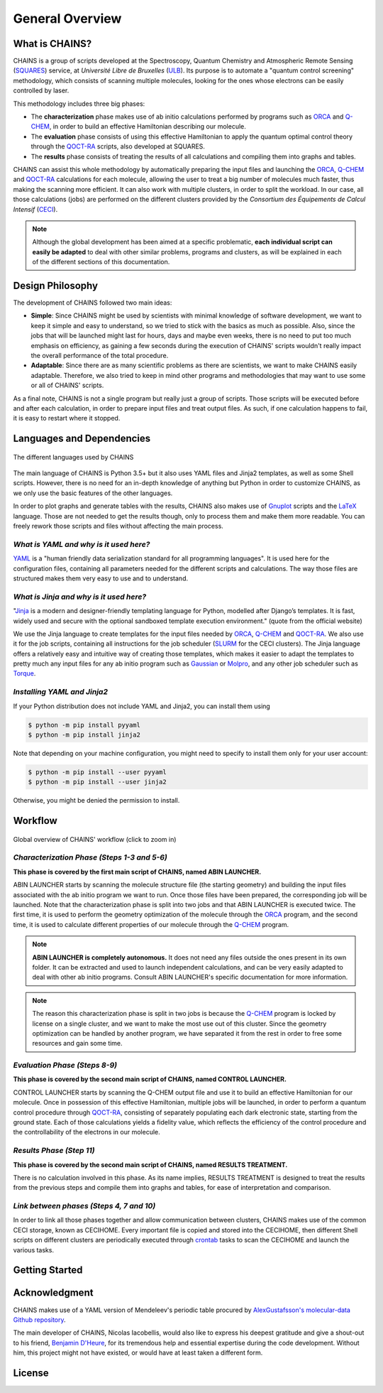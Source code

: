 ****************
General Overview
****************

What is CHAINS?
===============

CHAINS is a group of scripts developed at the Spectroscopy, Quantum Chemistry and Atmospheric Remote Sensing (SQUARES_) service, at *Université Libre de Bruxelles* (ULB_). Its purpose is to automate a "quantum control screening" methodology, which consists of scanning multiple molecules, looking for the ones whose electrons can be easily controlled by laser.

This methodology includes three big phases:

- The **characterization** phase makes use of ab initio calculations performed by programs such as ORCA_ and Q-CHEM_, in order to build an effective Hamiltonian describing our molecule. 
- The **evaluation** phase consists of using this effective Hamiltonian to apply the quantum optimal control theory through the QOCT-RA_ scripts, also developed at SQUARES.
- The **results** phase consists of treating the results of all calculations and compiling them into graphs and tables.

CHAINS can assist this whole methodology by automatically preparing the input files and launching the ORCA_, Q-CHEM_ and QOCT-RA_ calculations for each molecule, allowing the user to treat a big number of molecules much faster, thus making the scanning more efficient. It can also work with multiple clusters, in order to split the workload. In our case, all those calculations (jobs) are performed on the different clusters provided by the *Consortium des Équipements de Calcul Intensif* (CECI_). 

.. note::
   Although the global development has been aimed at a specific problematic, **each individual script can easily be adapted** to deal with other similar problems, programs and clusters, as will be explained in each of the different sections of this documentation.

Design Philosophy
=================

The development of CHAINS followed two main ideas:

- **Simple**: Since CHAINS might be used by scientists with minimal knowledge of software development, we want to keep it simple and easy to understand, so we tried to stick with the basics as much as possible. Also, since the jobs that will be launched might last for hours, days and maybe even weeks, there is no need to put too much emphasis on efficiency, as gaining a few seconds during the execution of CHAINS' scripts wouldn't really impact the overall performance of the total procedure. 
- **Adaptable**: Since there are as many scientific problems as there are scientists, we want to make CHAINS easily adaptable. Therefore, we also tried to keep in mind other programs and methodologies that may want to use some or all of CHAINS' scripts. 

As a final note, CHAINS is not a single program but really just a group of scripts. Those scripts will be executed before and after each calculation, in order to prepare input files and treat output files. As such, if one calculation happens to fail, it is easy to restart where it stopped.

Languages and Dependencies
==========================

.. figure:: figures/logos.*
    :align: center
    :alt: Languages used in CHAINS
    :figclass: align-center

    The different languages used by CHAINS

The main language of CHAINS is Python 3.5+ but it also uses YAML files and Jinja2 templates, as well as some Shell scripts. However, there is no need for an in-depth knowledge of anything but Python in order to customize CHAINS, as we only use the basic features of the other languages.

In order to plot graphs and generate tables with the results, CHAINS also makes use of Gnuplot_ scripts and the LaTeX_ language. Those are not needed to get the results though, only to process them and make them more readable. You can freely rework those scripts and files without affecting the main process.

*What is YAML and why is it used here?*
---------------------------------------

YAML_ is a "human friendly data serialization standard for all programming languages". It is used here for the configuration files, containing all parameters needed for the different scripts and calculations. The way those files are structured makes them very easy to use and to understand.

*What is Jinja and why is it used here?*
----------------------------------------

"Jinja_ is a modern and designer-friendly templating language for Python, modelled after Django’s templates. It is fast, widely used and secure with the optional sandboxed template execution environment." (quote from the official website)

We use the Jinja language to create templates for the input files needed by ORCA_, Q-CHEM_ and QOCT-RA_. We also use it for the job scripts, containing all instructions for the job scheduler (SLURM_ for the CECI clusters). The Jinja language offers a relatively easy and intuitive way of creating those templates, which makes it easier to adapt the templates to pretty much any input files for any ab initio program such as Gaussian_ or Molpro_, and any other job scheduler such as Torque_.

*Installing YAML and Jinja2*
----------------------------

If your Python distribution does not include YAML and Jinja2, you can install them using

.. code-block:: shell

   $ python -m pip install pyyaml
   $ python -m pip install jinja2

Note that depending on your machine configuration, you might need to specify to install them only for your user account:

.. code-block:: shell

   $ python -m pip install --user pyyaml
   $ python -m pip install --user jinja2

Otherwise, you might be denied the permission to install.

Workflow
========

.. figure:: figures/workflow.*
    :scale: 65%
    :align: center
    :alt: CHAINS workflow
    :figclass: align-center

    
    Global overview of CHAINS' workflow (click to zoom in)

*Characterization Phase (Steps 1-3 and 5-6)*
--------------------------------------------

**This phase is covered by the first main script of CHAINS, named ABIN LAUNCHER.**

ABIN LAUNCHER starts by scanning the molecule structure file (the starting geometry) and building the input files associated with the ab initio program we want to run. Once those files have been prepared, the corresponding job will be launched. Note that the characterization phase is split into two jobs and that ABIN LAUNCHER is executed twice. The first time, it is used to perform the geometry optimization of the molecule through the ORCA_ program, and the second time, it is used to calculate different properties of our molecule through the Q-CHEM_ program.

.. note::
   **ABIN LAUNCHER is completely autonomous.** It does not need any files outside the ones present in its own folder. It can be extracted and used to launch independent calculations, and can be very easily adapted to deal with other ab initio programs. Consult ABIN LAUNCHER's specific documentation for more information.

.. note:: 
   The reason this characterization phase is split in two jobs is because the Q-CHEM_ program is locked by license on a single cluster, and we want to make the most use out of this cluster. Since the geometry optimization can be handled by another program, we have separated it from the rest in order to free some resources and gain some time.

*Evaluation Phase (Steps 8-9)*
------------------------------

**This phase is covered by the second main script of CHAINS, named CONTROL LAUNCHER.**

CONTROL LAUNCHER starts by scanning the Q-CHEM output file and use it to build an effective Hamiltonian for our molecule. Once in possession of this effective Hamiltonian, multiple jobs will be launched, in order to perform a quantum control procedure through QOCT-RA_, consisting of separately populating each dark electronic state, starting from the ground state. Each of those calculations yields a fidelity value, which reflects the efficiency of the control procedure and the controllability of the electrons in our molecule.

*Results Phase (Step 11)*
-------------------------

**This phase is covered by the second main script of CHAINS, named RESULTS TREATMENT.**

There is no calculation involved in this phase. As its name implies, RESULTS TREATMENT is designed to treat the results from the previous steps and compile them into graphs and tables, for ease of interpretation and comparison.

*Link between phases (Steps 4, 7 and 10)*
-----------------------------------------

In order to link all those phases together and allow communication between clusters, CHAINS makes use of the common CECI storage, known as CECIHOME. Every important file is copied and stored into the CECIHOME, then different Shell scripts on different clusters are periodically executed through crontab_ tasks to scan the CECIHOME and launch the various tasks.

Getting Started
===============

.. todo::
   COMING SOON

Acknowledgment
==============

CHAINS makes use of a YAML version of Mendeleev's periodic table procured by `AlexGustafsson's molecular-data Github repository`_.

The main developer of CHAINS, Nicolas Iacobellis, would also like to express his deepest gratitude and give a shout-out to his friend, `Benjamin D'Heure`_, for its tremendous help and essential expertise during the code development. Without him, this project might not have existed, or would have at least taken a different form.

License
=======

.. todo::
   COMING SOON (Probably just GPLv3)

.. Hyperlink targets

.. _`AlexGustafsson's molecular-data Github repository`: https://github.com/AlexGustafsson/molecular-data
.. _`Benjamin D'Heure`: https://www.linkedin.com/in/bdheure/
.. _CECI: http://www.ceci-hpc.be/
.. _crontab: https://pubs.opengroup.org/onlinepubs/9699919799/utilities/crontab.html
.. _Gaussian: https://gaussian.com/
.. _Gnuplot: http://www.gnuplot.info/
.. _Jinja: https://jinja.palletsprojects.com/en/2.11.x/ 
.. _LaTeX: https://www.latex-project.org/
.. _Molpro: https://www.molpro.net/
.. _ORCA: https://www.faccts.de/orca/
.. _Q-CHEM: https://www.q-chem.com/
.. _QOCT-RA: https://gitlab.com/dynaq.cqp/QOCT-RA
.. _SLURM: https://slurm.schedmd.com/documentation.html
.. _SQUARES: https://www2.ulb.ac.be/cpm/index.html
.. _Torque: https://github.com/adaptivecomputing/torque
.. _ULB: https://www.ulb.be/
.. _YAML: https://yaml.org/